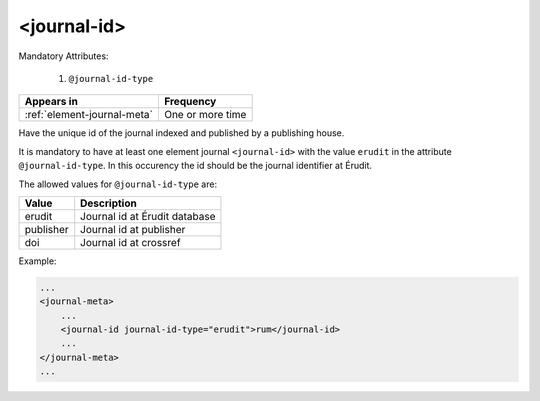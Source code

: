 .. _element-journal-id:

<journal-id>
============

Mandatory Attributes:

  1. ``@journal-id-type``

+------------------------------+-------------------+
| Appears in                   | Frequency         |
+==============================+===================+
| :ref:`element-journal-meta`  | One or more time  |
+------------------------------+-------------------+

Have the unique id of the journal indexed and published by a publishing house.

It is mandatory to have at least one element journal ``<journal-id>`` with the value ``erudit`` in the attribute ``@journal-id-type``. In this occurency the id should be the journal identifier at Érudit.

The allowed values for ``@journal-id-type`` are:

+---------------+-----------------------------------------+
| Value         | Description                             |
+===============+=========================================+
| erudit        | Journal id at Érudit database           |
+---------------+-----------------------------------------+
| publisher     | Journal id at publisher                 |
+---------------+-----------------------------------------+
| doi           | Journal id at crossref                  |
+---------------+-----------------------------------------+

Example:

.. code-block:: xml

    ...
    <journal-meta>
        ...
        <journal-id journal-id-type="erudit">rum</journal-id>
        ...
    </journal-meta>
    ...


.. {"reviewed_on": "20180501", "by": "fabio.batalha@erudit.org"}